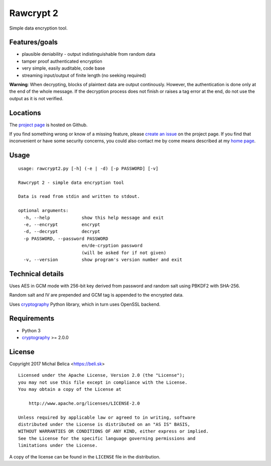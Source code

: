 Rawcrypt 2
==========

Simple data encryption tool.


Features/goals
--------------

* plausible deniability - output indistinguishable from random data

* tamper proof authenticated encryption

* very simple, easily auditable, code base

* streaming input/output of finite length (no seeking required)

**Warning**: When decrypting, blocks of plaintext data are output continously.
However, the authentication is done only at the end of the whole message. If
the decryption process does not finish or raises a tag error at the end, do not
use the output as it is not verified.


Locations
---------

The `project page`_ is hosted on Github.

If you find something wrong or know of a missing feature, please
`create an issue`_ on the project page. If you find that inconvenient or have
some security concerns, you could also contact me by come means described at
my `home page`_.

.. _project page:    https://github.com/beli-sk/rawcrypt2
.. _create an issue: https://github.com/beli-sk/rawcrypt2/issues
.. _home page:       https://beli.sk


Usage
-----

::
  
  usage: rawcrypt2.py [-h] (-e | -d) [-p PASSWORD] [-v]
  
  Rawcrypt 2 - simple data encryption tool
  
  Data is read from stdin and written to stdout.
  
  optional arguments:
    -h, --help            show this help message and exit
    -e, --encrypt         encrypt
    -d, --decrypt         decrypt
    -p PASSWORD, --password PASSWORD
                          en/de-cryption password
                          (will be asked for if not given)
    -v, --version         show program's version number and exit


Technical details
-----------------

Uses AES in GCM mode with 256-bit key derived from password and random salt
using PBKDF2 with SHA-256.

Random salt and IV are prepended and GCM tag is appended to the encrypted data.

Uses cryptography_ Python library, which in turn uses OpenSSL backend.

.. _cryptography: https://cryptography.io


Requirements
------------

* Python 3

* cryptography_ >= 2.0.0

.. _cryptography: https://cryptography.io


License
-------

Copyright 2017 Michal Belica <https://beli.sk>

::
  
  Licensed under the Apache License, Version 2.0 (the "License");
  you may not use this file except in compliance with the License.
  You may obtain a copy of the License at
  
      http://www.apache.org/licenses/LICENSE-2.0
  
  Unless required by applicable law or agreed to in writing, software
  distributed under the License is distributed on an "AS IS" BASIS,
  WITHOUT WARRANTIES OR CONDITIONS OF ANY KIND, either express or implied.
  See the License for the specific language governing permissions and
  limitations under the License.

A copy of the license can be found in the ``LICENSE`` file in the
distribution.

